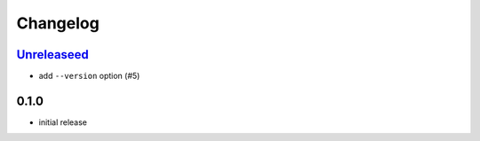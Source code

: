 Changelog
=========

`Unreleaseed`_
--------------

- add ``--version`` option (#5)

0.1.0
-----

- initial release

.. _Unreleaseed: https://github.com/adbenitez/dcstickers/compare/v0.1.0...HEAD
